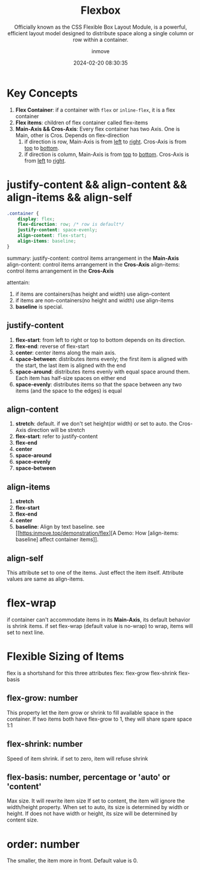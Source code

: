 #+TITLE: Flexbox
#+DATE: 2024-02-20 08:30:35
#+DISPLAY: t
#+STARTUP: indent
#+OPTIONS: toc:10
#+AUTHOR: inmove
#+SUBTITLE: Officially known as the CSS Flexible Box Layout Module, is a powerful, efficient layout model designed to distribute space along a single column or row within a container.
#+KEYWORDS: Flexible Box Layout Module
#+CATEGORIES: CSS

* Key Concepts

1. *Flex Container*: if a container with =flex= or =inline-flex=, it is a flex container
2. *Flex items*: children of flex container called flex-items
3. *Main-Axis && Cros-Axis*: Every flex container has two Axis. One is Main, other is Cros. Depends on flex-direction
   1. if direction is row, Main-Axis is from _left_ to _right_. Cros-Axis is from _top_ to _bottom_.
   2. if direction is column, Main-Axis is from _top_ to _bottom_. Cros-Axis is from _left_ to _right_.

* justify-content && align-content && align-items && align-self
#+begin_src css
  .container {
      display: flex;
      flex-direction: row; /* row is default*/
      justify-content: space-evenly;
      align-content: flex-start;
      align-items: baseline;
  }
#+end_src

summary:
justify-content: control items arrangement in the *Main-Axis*
align-content: control items arrangement in the *Cros-Axis*
align-items: control items arrangement in the *Cros-Axis*

attentain:
1. if items are containers(has height and width) use align-content
2. if items are non-containers(no height and width) use align-items
3. *baseline* is special.

** justify-content
1. *flex-start*: from left to right or top to bottom depends on its direction.
2. *flex-end*: reverse of flex-start
3. *center*: center items along the main axis.
4. *space-between*: distributes items evenly; the first item is aligned with the start, the last item is aligned with the end
5. *space-around*: distributes items evenly with equal space around them. Each item has half-size spaces on either end
6. *space-evenly*: distributes items so that the space between any two items (and the space to the edges) is equal
** align-content
1. *stretch*: default. if we don't set height(or width) or set to auto. the Cros-Axis direction will be stretch
2. *flex-start*: refer to justify-content
3. *flex-end*
4. *center*
5. *space-around*
6. *space-evenly*
7. *space-between*
** align-items
1. *stretch*
2. *flex-start*
3. *flex-end*
4. *center*
5. *baseline*: Align by text baseline. see [[https:inmove.top/demonstration/flex][A Demo: How [align-items: baseline] affect container items]].
** align-self
This attribute set to one of the items. Just effect the item itself. Attribute values are same as align-items.

* flex-wrap
if container can't accommodate items in its *Main-Axis*, its default behavior is shrink items.
if set flex-wrap (default value is no-wrap) to wrap, items will set to next line.

* Flexible Sizing of Items

flex is a shortshand for this three attributes
flex: flex-grow flex-shrink flex-basis

** flex-grow: number
This property let the item grow or shrink to fill available space in the container.
If two items both have flex-grow to 1, they will share spare space 1:1
** flex-shrink: number
Speed of item shrink. if set to zero, item will refuse shrink
** flex-basis: number, percentage or 'auto' or 'content'
Max size. It will rewrite item size
If set to content, the item will ignore the width/height property.
When set to auto, its size is determined by width or height. If does not have width or height, its size will be determined by content size.

* order: number
The smaller, the item more in front. Default value is 0.

